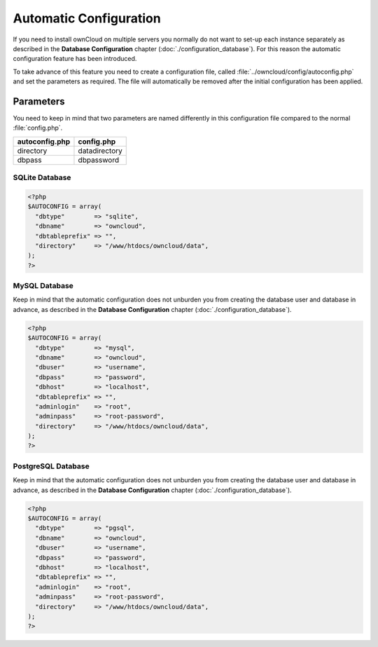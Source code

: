Automatic Configuration
=======================

If you need to install ownCloud on multiple servers you normally do not want
to set-up each instance separately as described in the **Database Configuration**
chapter (:doc:`./configuration_database`). For this reason the automatic
configuration feature has been introduced.

To take advance of this feature you need to create a configuration file, called
:file:`../owncloud/config/autoconfig.php` and set the parameters as required. The
file will automatically be removed after the initial configuration has been
applied.

Parameters
----------

You need to keep in mind that two parameters are named differently in this
configuration file compared to the normal :file:`config.php`.

+----------------+---------------+
| autoconfig.php | config.php    |
+================+===============+
| directory      | datadirectory |
+----------------+---------------+
| dbpass         | dbpassword    |
+----------------+---------------+

SQLite Database
~~~~~~~~~~~~~~~

.. code-block:: php

    <?php
    $AUTOCONFIG = array(
      "dbtype"        => "sqlite",
      "dbname"        => "owncloud",
      "dbtableprefix" => "",
      "directory"     => "/www/htdocs/owncloud/data",
    );
    ?>

MySQL Database
~~~~~~~~~~~~~~

Keep in mind that the automatic configuration does not unburden you from creating the database user and database in advance, as described in the **Database Configuration** chapter (:doc:`./configuration_database`).

.. code-block:: php

    <?php
    $AUTOCONFIG = array(
      "dbtype"        => "mysql",
      "dbname"        => "owncloud",
      "dbuser"        => "username",
      "dbpass"        => "password",
      "dbhost"        => "localhost",
      "dbtableprefix" => "",
      "adminlogin"    => "root",
      "adminpass"     => "root-password",
      "directory"     => "/www/htdocs/owncloud/data",
    );
    ?>

PostgreSQL Database
~~~~~~~~~~~~~~~~~~~
Keep in mind that the automatic configuration does not unburden you from  creating the database user and database in advance, as described in the **Database Configuration** chapter (:doc:`./configuration_database`).

.. code-block:: php

    <?php
    $AUTOCONFIG = array(
      "dbtype"        => "pgsql",
      "dbname"        => "owncloud",
      "dbuser"        => "username",
      "dbpass"        => "password",
      "dbhost"        => "localhost",
      "dbtableprefix" => "",
      "adminlogin"    => "root",
      "adminpass"     => "root-password",
      "directory"     => "/www/htdocs/owncloud/data",
    );
    ?>
